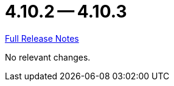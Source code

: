 = 4.10.2 -- 4.10.3

link:https://github.com/ls1intum/Artemis/releases/tag/4.10.3[Full Release Notes]

No relevant changes.
